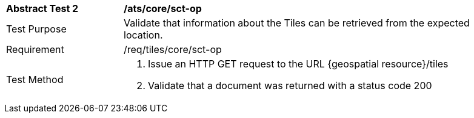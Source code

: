 [width="90%",cols="2,6a"]
|===
^|*Abstract Test 2* |*/ats/core/sct-op*
^|Test Purpose |Validate that information about the Tiles can be retrieved from the expected location.
^|Requirement |/req/tiles/core/sct-op
^|Test Method |1. Issue an HTTP GET request to the URL {geospatial resource}/tiles

2. Validate that a document was returned with a status code 200
|===
